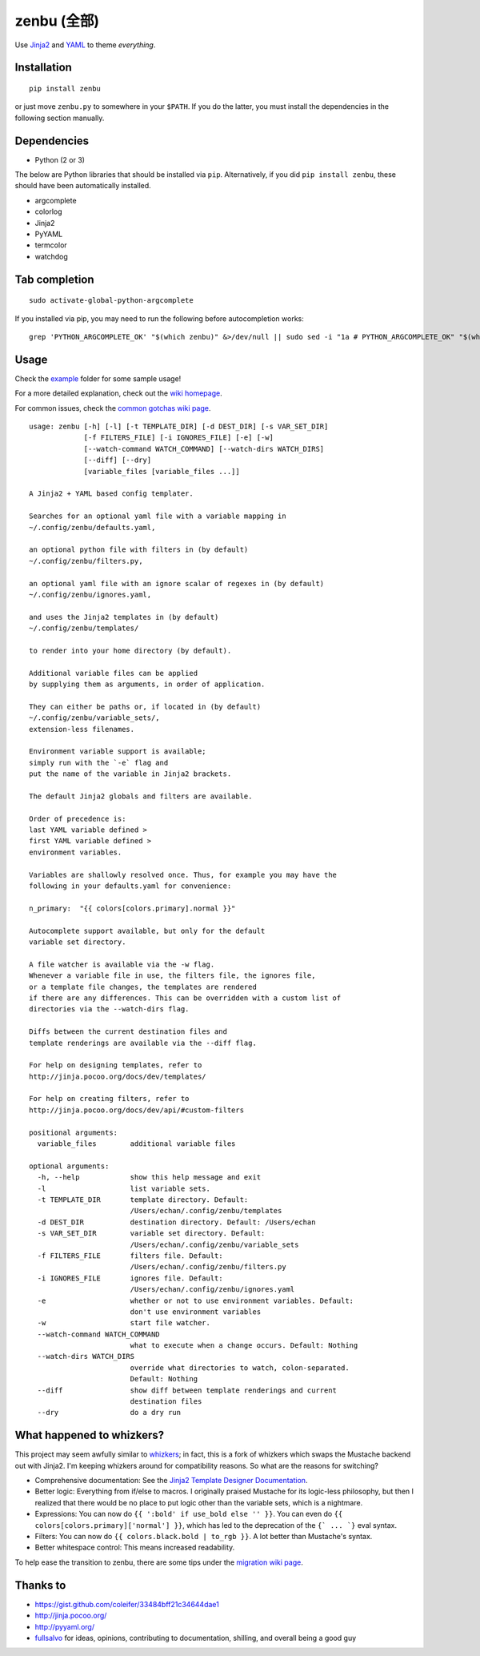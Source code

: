 ==============
 zenbu (全部)
==============

Use `Jinja2`_ and `YAML`_ to theme *everything*.

Installation
------------

::

   pip install zenbu

or just move ``zenbu.py`` to somewhere in your ``$PATH``.
If you do the latter, you must install the dependencies in the
following section manually.

Dependencies
------------

-  Python (2 or 3)

The below are Python libraries that should be installed via ``pip``.
Alternatively, if you did ``pip install zenbu``, these should have been
automatically installed. 

- argcomplete
- colorlog
- Jinja2
- PyYAML
- termcolor
- watchdog


Tab completion
--------------

::

  sudo activate-global-python-argcomplete

If you installed via pip, you may need to run the following before autocompletion works:

::

  grep 'PYTHON_ARGCOMPLETE_OK' "$(which zenbu)" &>/dev/null || sudo sed -i "1a # PYTHON_ARGCOMPLETE_OK" "$(which zenbu)"

Usage
-----

Check the `example`_ folder for some sample usage!

For a more detailed explanation, check out the `wiki homepage`_.

For common issues, check the `common gotchas wiki page`_.

::

  usage: zenbu [-h] [-l] [-t TEMPLATE_DIR] [-d DEST_DIR] [-s VAR_SET_DIR]
               [-f FILTERS_FILE] [-i IGNORES_FILE] [-e] [-w]
               [--watch-command WATCH_COMMAND] [--watch-dirs WATCH_DIRS]
               [--diff] [--dry]
               [variable_files [variable_files ...]]

  A Jinja2 + YAML based config templater.

  Searches for an optional yaml file with a variable mapping in
  ~/.config/zenbu/defaults.yaml,

  an optional python file with filters in (by default)
  ~/.config/zenbu/filters.py,

  an optional yaml file with an ignore scalar of regexes in (by default)
  ~/.config/zenbu/ignores.yaml,

  and uses the Jinja2 templates in (by default)
  ~/.config/zenbu/templates/

  to render into your home directory (by default).

  Additional variable files can be applied
  by supplying them as arguments, in order of application.

  They can either be paths or, if located in (by default)
  ~/.config/zenbu/variable_sets/,
  extension-less filenames.

  Environment variable support is available;
  simply run with the `-e` flag and
  put the name of the variable in Jinja2 brackets.

  The default Jinja2 globals and filters are available.

  Order of precedence is:
  last YAML variable defined >
  first YAML variable defined >
  environment variables.

  Variables are shallowly resolved once. Thus, for example you may have the
  following in your defaults.yaml for convenience:

  n_primary:  "{{ colors[colors.primary].normal }}"

  Autocomplete support available, but only for the default
  variable set directory.

  A file watcher is available via the -w flag.
  Whenever a variable file in use, the filters file, the ignores file,
  or a template file changes, the templates are rendered
  if there are any differences. This can be overridden with a custom list of
  directories via the --watch-dirs flag.

  Diffs between the current destination files and
  template renderings are available via the --diff flag.

  For help on designing templates, refer to
  http://jinja.pocoo.org/docs/dev/templates/

  For help on creating filters, refer to
  http://jinja.pocoo.org/docs/dev/api/#custom-filters

  positional arguments:
    variable_files        additional variable files

  optional arguments:
    -h, --help            show this help message and exit
    -l                    list variable sets.
    -t TEMPLATE_DIR       template directory. Default:
                          /Users/echan/.config/zenbu/templates
    -d DEST_DIR           destination directory. Default: /Users/echan
    -s VAR_SET_DIR        variable set directory. Default:
                          /Users/echan/.config/zenbu/variable_sets
    -f FILTERS_FILE       filters file. Default:
                          /Users/echan/.config/zenbu/filters.py
    -i IGNORES_FILE       ignores file. Default:
                          /Users/echan/.config/zenbu/ignores.yaml
    -e                    whether or not to use environment variables. Default:
                          don't use environment variables
    -w                    start file watcher.
    --watch-command WATCH_COMMAND
                          what to execute when a change occurs. Default: Nothing
    --watch-dirs WATCH_DIRS
                          override what directories to watch, colon-separated.
                          Default: Nothing
    --diff                show diff between template renderings and current
                          destination files
    --dry                 do a dry run

What happened to whizkers?
--------------------------

This project may seem awfully similar to `whizkers`_; in fact, this is a fork
of whizkers which swaps the Mustache backend out with Jinja2. I'm keeping
whizkers around for compatibility reasons. So what are the reasons for
switching?

- Comprehensive documentation: See the
  `Jinja2 Template Designer Documentation`_.
- Better logic: Everything from if/else to macros. I originally praised
  Mustache for its logic-less philosophy, but then I realized that there would
  be no place to put logic other than the variable sets, which is a nightmare.
- Expressions: You can now do ``{{ ':bold' if use_bold else '' }}``. You can
  even do ``{{ colors[colors.primary]['normal'] }}``, which has led to the
  deprecation of the ``{` ... `}`` eval syntax.
- Filters: You can now do ``{{ colors.black.bold | to_rgb }}``. A lot better
  than Mustache's syntax.
- Better whitespace control: This means increased readability.

To help ease the transition to zenbu, there are some tips under the
`migration wiki page`_.

Thanks to
---------

- https://gist.github.com/coleifer/33484bff21c34644dae1
- http://jinja.pocoo.org/
- http://pyyaml.org/
- `fullsalvo`_ for ideas, opinions, contributing to documentation,
  shilling, and overall being a good guy

.. _whizkers: https://github.com/metakirby5/whizkers
.. _Jinja2: http://jinja.pocoo.org/
.. _Jinja2 Template Designer Documentation:
    http://jinja.pocoo.org/docs/dev/templates/
.. _YAML: http://yaml.org/
.. _wiki homepage: https://github.com/metakirby5/zenbu/wiki
.. _migration wiki page: https://github.com/metakirby5/zenbu/wiki/Migration
.. _common gotchas wiki page:
    https://github.com/metakirby5/zenbu/wiki/Common-gotchas
.. _example: example
.. _fullsalvo: https://github.com/fullsalvo
